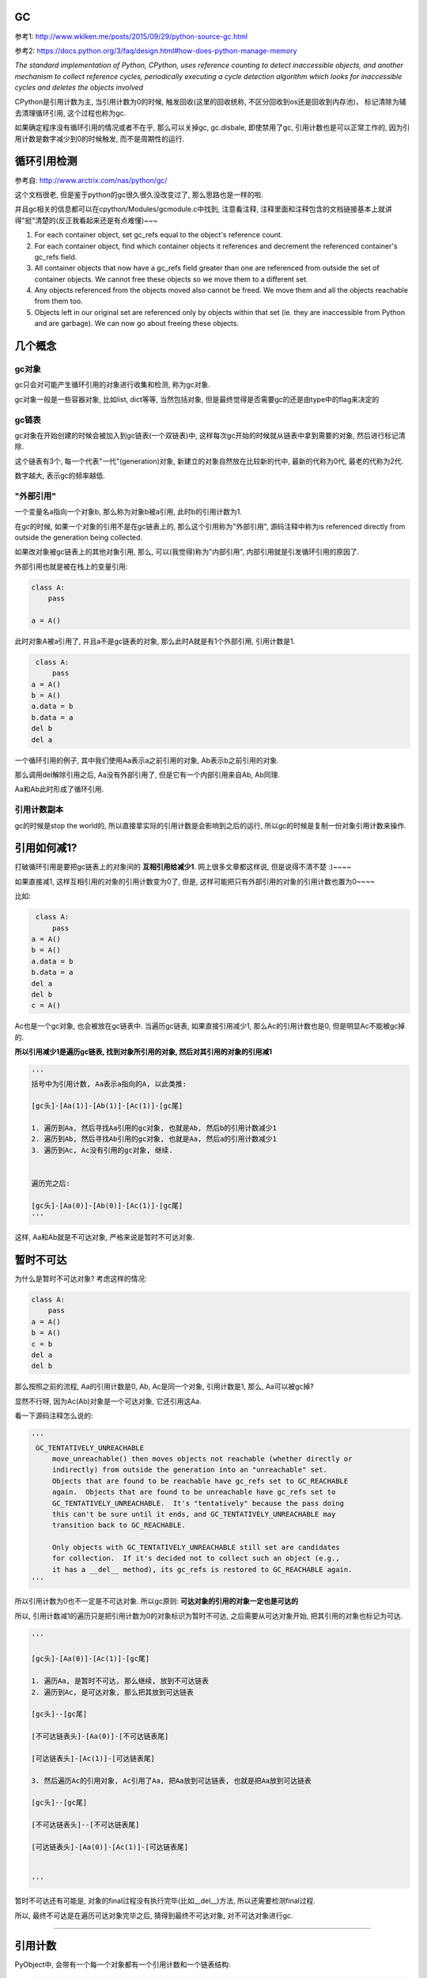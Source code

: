 GC
============

参考1: http://www.wklken.me/posts/2015/09/29/python-source-gc.html

参考2: https://docs.python.org/3/faq/design.html#how-does-python-manage-memory

*The standard implementation of Python, CPython, uses reference counting to detect inaccessible objects, and another mechanism to collect reference cycles, periodically
executing a cycle detection algorithm which looks for inaccessible cycles and deletes the objects involved*

CPython是引用计数为主, 当引用计数为0的时候, 触发回收(这里的回收统称, 不区分回收到os还是回收到内存池)， 标记清除为辅去清理循环引用, 这个过程也称为gc.

如果确定程序没有循环引用的情况或者不在乎, 那么可以关掉gc, gc.disbale, 即使禁用了gc, 引用计数也是可以正常工作的, 因为引用计数是数字减少到0的时候触发, 而不是周期性的运行.


循环引用检测
=====================

参考自: http://www.arctrix.com/nas/python/gc/

这个文档很老, 但是鉴于python的gc很久很久没改变过了, 那么思路也是一样的啦.

并且gc相关的信息都可以在cpython/Modules/gcmodule.c中找到, 注意看注释, 注释里面和注释包含的文档链接基本上就讲得"挺"清楚的(反正我看起来还是有点难懂)~~~


1. For each container object, set gc_refs equal to the object's reference count.

2. For each container object, find which container objects it references and decrement the referenced container's gc_refs field.

3. All container objects that now have a gc_refs field greater than one are referenced from outside the set of container objects. We cannot free these objects so we move them to a different set.

4. Any objects referenced from the objects moved also cannot be freed. We move them and all the objects reachable from them too.

5. Objects left in our original set are referenced only by objects within that set (ie. they are inaccessible from Python and are garbage). We can now go about freeing these objects.


几个概念
===========

gc对象
---------

gc只会对可能产生循环引用的对象进行收集和检测, 称为gc对象.

gc对象一般是一些容器对象, 比如list, dict等等, 当然包括对象, 但是最终觉得是否需要gc的还是由type中的flag来决定的


gc链表
---------

gc对象在开始创建的时候会被加入到gc链表(一个双链表)中, 这样每次gc开始的时候就从链表中拿到需要的对象, 然后进行标记清除.

这个链表有3个, 每一个代表"一代"(generation)对象, 新建立的对象自然放在比较新的代中, 最新的代称为0代, 最老的代称为2代.

数字越大, 表示gc的频率越低.


"外部引用"
------------

一个变量名a指向一个对象b, 那么称为对象b被a引用, 此时b的引用计数为1.

在gc的时候, 如果一个对象的引用不是在gc链表上的, 那么这个引用称为"外部引用", 源码注释中称为is referenced directly from outside the generation being collected.

如果改对象被gc链表上的其他对象引用, 那么, 可以(我觉得)称为"内部引用", 内部引用就是引发循环引用的原因了.

外部引用也就是被在栈上的变量引用:

.. code-block:: python

    class A:
        pass
    
    a = A()

此时对象A被a引用了, 并且a不是gc链表的对象, 那么此时A就是有1个外部引用, 引用计数是1.


.. code-block:: python

    class A:
        pass
   a = A()
   b = A()
   a.data = b
   b.data = a
   del b
   del a

一个循环引用的例子, 其中我们使用Aa表示a之前引用的对象, Ab表示b之前引用的对象.

那么调用del解除引用之后, Aa没有外部引用了, 但是它有一个内部引用来自Ab, Ab同理.

Aa和Ab此时形成了循环引用.

引用计数副本
---------------

gc的时候是stop the world的, 所以直接拿实际的引用计数是会影响到之后的运行, 所以gc的时候是复制一份对象引用计数来操作.


引用如何减1?
==============

打破循环引用是要把gc链表上的对象间的 **互相引用给减少1**. 网上很多文章都这样说, 但是说得不清不楚 :)~~~~

如果直接减1, 这样互相引用的对象的引用计数变为0了, 但是, 这样可能把只有外部引用的对象的引用计数也置为0~~~~

比如:

.. code-block:: python

    class A:
        pass
   a = A()
   b = A()
   a.data = b
   b.data = a
   del a
   del b
   c = A()

Ac也是一个gc对象, 也会被放在gc链表中. 当遍历gc链表, 如果直接引用减少1, 那么Ac的引用计数也是0, 但是明显Ac不能被gc掉的.

**所以引用减少1是遍历gc链表, 找到对象所引用的对象, 然后对其引用的对象的引用减1**

.. code-block:: python

    '''
    括号中为引用计数, Aa表示a指向的A, 以此类推:

    [gc头]-[Aa(1)]-[Ab(1)]-[Ac(1)]-[gc尾]    

    1. 遍历到Aa, 然后寻找Aa引用的gc对象, 也就是Ab, 然后b的引用计数减少1
    2. 遍历到Ab, 然后寻找Ab引用的gc对象, 也就是Aa, 然后a的引用计数减少1
    3. 遍历到Ac, Ac没有引用的gc对象, 继续.


    遍历完之后:

    [gc头]-[Aa(0)]-[Ab(0)]-[Ac(1)]-[gc尾]    
    '''

这样, Aa和Ab就是不可达对象, 严格来说是暂时不可达对象.


暂时不可达
=============

为什么是暂时不可达对象? 考虑这样的情况:

.. code-block:: python

    class A:
        pass
    a = A()
    b = A()
    c = b
    del a
    del b

那么按照之前的流程, Aa的引用计数是0, Ab, Ac是同一个对象, 引用计数是1, 那么, Aa可以被gc掉?

显然不行呀, 因为Ac(Ab)对象是一个可达对象, 它还引用这Aa.

看一下源码注释怎么说的:

.. code-block:: python

   '''
    GC_TENTATIVELY_UNREACHABLE
        move_unreachable() then moves objects not reachable (whether directly or
        indirectly) from outside the generation into an "unreachable" set.
        Objects that are found to be reachable have gc_refs set to GC_REACHABLE
        again.  Objects that are found to be unreachable have gc_refs set to
        GC_TENTATIVELY_UNREACHABLE.  It's "tentatively" because the pass doing
        this can't be sure until it ends, and GC_TENTATIVELY_UNREACHABLE may
        transition back to GC_REACHABLE.
    
        Only objects with GC_TENTATIVELY_UNREACHABLE still set are candidates
        for collection.  If it's decided not to collect such an object (e.g.,
        it has a __del__ method), its gc_refs is restored to GC_REACHABLE again.
   '''


所以引用计数为0也不一定是不可达对象. 所以gc原则: **可达对象的引用的对象一定也是可达的**


所以, 引用计数减1的遍历只是把引用计数为0的对象标识为暂时不可达, 之后需要从可达对象开始, 把其引用的对象也标记为可达.

.. code-block:: python

    '''

    [gc头]-[Aa(0)]-[Ac(1)]-[gc尾]    

    1. 遍历Aa, 是暂时不可达, 那么继续, 放到不可达链表
    2. 遍历到Ac, 是可达对象, 那么把其放到可达链表
    
    [gc头]--[gc尾] 
    
    [不可达链表头]-[Aa(0)]-[不可达链表尾] 

    [可达链表头]-[Ac(1)]-[可达链表尾]    

    3. 然后遍历Ac的引用对象, Ac引用了Aa, 把Aa放到可达链表, 也就是把Aa放到可达链表

    [gc头]--[gc尾] 
    
    [不可达链表头]--[不可达链表尾] 

    [可达链表头]-[Aa(0)]-[Ac(1)]-[可达链表尾]    


    '''

暂时不可达还有可能是, 对象的final过程没有执行完毕(比如__del__)方法, 所以还需要检测final过程.

所以, 最终不可达是在遍历可达对象完毕之后, 猜得到最终不可达对象, 对不可达对象进行gc.

----

引用计数
=============

PyObject中, 会带有一个每一个对象都有一个引用计数和一个链表结构:


.. code-block:: c

    #define _PyObject_HEAD_EXTRA            \
        struct _object *_ob_next;           \
        struct _object *_ob_prev;

    typedef struct _object {
        _PyObject_HEAD_EXTRA
        Py_ssize_t ob_refcnt;
        struct _typeobject *ob_type;
    } PyObject;


1. ob_refcnt就是引用计数的个数

2. _ob_next和ob_prev是标记清除/分代用到的链表结构


增加引用计数
==================

把ob_refcnt加1

.. code-block:: c

    #define Py_INCREF(op) (                         \
        _Py_INC_REFTOTAL  _Py_REF_DEBUG_COMMA       \
        ((PyObject *)(op))->ob_refcnt++)


减少引用计数
===============


.. code-block:: c

    #define Py_DECREF(op)                                   \
        do {                                                \
            PyObject *_py_decref_tmp = (PyObject *)(op);    \
            if (_Py_DEC_REFTOTAL  _Py_REF_DEBUG_COMMA       \
            --(_py_decref_tmp)->ob_refcnt != 0)             \
                _Py_CHECK_REFCNT(_py_decref_tmp)            \
            else                                            \
                _Py_Dealloc(_py_decref_tmp);                \
        } while (0)


如果引用计数等于=0, 那么调用_Py_Dealloc去回收内存.



gc对象标识
================

当一个对象需要进行循环引用的检测的时候, 则每次创建的时候加入到0代链表中等待检测.

PyObject包含了一个双链表头:

.. code-block:: c

    #define _PyObject_HEAD_EXTRA            \
        struct _object *_ob_next;           \
        struct _object *_ob_prev;

    typedef struct _object {
        _PyObject_HEAD_EXTRA
        Py_ssize_t ob_refcnt;
        struct _typeobject *ob_type;
    } PyObject;



但是, 一个对象是否需要加入到gc, 则是通过其tp_flags决定的, 比如dict和long:


.. code-block:: c

    // dict中包含了Py_TPFLAGS_HAVE_GC

     PyTypeObject PyDict_Type = {
         Py_TPFLAGS_DEFAULT | Py_TPFLAGS_HAVE_GC |
             Py_TPFLAGS_BASETYPE | Py_TPFLAGS_DICT_SUBCLASS,         /* tp_flags */
     }
    
    // long则没有包含这个gc头

    PyTypeObject PyLong_Type = {
        Py_TPFLAGS_DEFAULT | Py_TPFLAGS_BASETYPE |
            Py_TPFLAGS_LONG_SUBCLASS,               /* tp_flags */

    }

其中Py_TPFLAGS_HAVE_GC这个标识表示是一个gc对象.

新建对象
=================

例如dict, 调用dict.tp_alloc:

.. code-block:: c

    PyObject *
    PyType_GenericAlloc(PyTypeObject *type, Py_ssize_t nitems)
    {
        PyObject *obj;
        const size_t size = _PyObject_VAR_SIZE(type, nitems+1);
        /* note that we need to add one, for the sentinel */
    
        // 这里判断有没有gc flag
        if (PyType_IS_GC(type))
            // 这里分配对象的时候加入gc头部
            obj = _PyObject_GC_Malloc(size);
        else
            obj = (PyObject *)PyObject_MALLOC(size);
    
        if (obj == NULL)
            return PyErr_NoMemory();
    
        memset(obj, '\0', size);
    
        if (type->tp_flags & Py_TPFLAGS_HEAPTYPE)
            Py_INCREF(type);
    
        if (type->tp_itemsize == 0)
            (void)PyObject_INIT(obj, type);
        else
            (void) PyObject_INIT_VAR((PyVarObject *)obj, type, nitems);
    
        // 这里加入gc链表中
        if (PyType_IS_GC(type))
            _PyObject_GC_TRACK(obj);
        return obj;
    }


1. 生成对象的是加入gc头部: _PyObject_GC_Malloc

2. 加入gc链表: _PyObject_GC_TRACK



加入gc头结构
====================

cpython/Modules/gcmoduel.c


.. code-block:: c

    static PyObject *
    _PyObject_GC_Alloc(int use_calloc, size_t basicsize)
    {
        PyObject *op;
        PyGC_Head *g;
        size_t size;

        if (basicsize > PY_SSIZE_T_MAX - sizeof(PyGC_Head))
            return PyErr_NoMemory();
        // 这里的size要加上gc头部的大小
        size = sizeof(PyGC_Head) + basicsize;
        if (use_calloc)
            g = (PyGC_Head *)PyObject_Calloc(1, size);
        else
            // 分配一下
            g = (PyGC_Head *)PyObject_Malloc(size);
        if (g == NULL)
            return PyErr_NoMemory();

        // 注意看这个gc_refs
        g->gc.gc_refs = 0;
        // 设置该对象还未被加入到链表中
        _PyGCHead_SET_REFS(g, GC_UNTRACKED);
        // 0代链表对象个数加一个
        generations[0].count++; /* number of allocated GC objects */

        // 这里如果达到阀值, 则触发collect
        if (generations[0].count > generations[0].threshold &&
            enabled &&
            generations[0].threshold &&
            !collecting &&
            !PyErr_Occurred()) {
            collecting = 1;
            collect_generations();
            collecting = 0;
        }
        // FROM_GC是指针操作去获取
        // 对象内存的起始地址了
        op = FROM_GC(g);
        return op;
    }


关键数据是那个叫gc_refs的, 这个是标识是否是可达对象了.

加入链表
============

cpython/Include/objimpl.h

.. code-block:: c

    #define _PyObject_GC_TRACK(o) do { \
        // 拿到gc头
        PyGC_Head *g = _Py_AS_GC(o); \
        if (_PyGCHead_REFS(g) != _PyGC_REFS_UNTRACKED) \
            Py_FatalError("GC object already tracked"); \
        // 这里设置gc_ref为, 表示可达状态
        _PyGCHead_SET_REFS(g, _PyGC_REFS_REACHABLE); \
        // 下面就是链表操作了
        g->gc.gc_next = _PyGC_generation0; \
        g->gc.gc_prev = _PyGC_generation0->gc.gc_prev; \
        g->gc.gc_prev->gc.gc_next = g; \
        _PyGC_generation0->gc.gc_prev = g; \
        } while (0);


collect
============

该操作就是对链表进行一个检测删除的过程

cpython/Modules/gcmodule.c


.. code-block:: c

    static Py_ssize_t
    collect(int generation, Py_ssize_t *n_collected, Py_ssize_t *n_uncollectable,
            int nofail)
    {
    
        /* merge younger generations with one we are currently collecting */
        // 这里, 比如我们当前回收第一代, 那么把第0代的对象也一起和第一代对象
        // 连起来, 一起回收
        for (i = 0; i < generation; i++) {
            gc_list_merge(GEN_HEAD(i), GEN_HEAD(generation));
        }

        /* handy references */
        // 下面就是拿到上面的总的一个链表了
        young = GEN_HEAD(generation);
        if (generation < NUM_GENERATIONS-1)
            old = GEN_HEAD(generation+1);
        else
            old = young;
    
        // 这里是复制引用计数
        update_refs(young);
        // 引用计数减少1
        subtract_refs(young);

        /* Leave everything reachable from outside young in young, and move
         * everything else (in young) to unreachable.
         * NOTE:  This used to move the reachable objects into a reachable
         * set instead.  But most things usually turn out to be reachable,
         * so it's more efficient to move the unreachable things.
         */
        gc_list_init(&unreachable);

        // 标记可达不可达
        move_unreachable(young, &unreachable);
    
    
    }


update_refs
=============


.. code-block:: c

    static void
    update_refs(PyGC_Head *containers)
    {
        PyGC_Head *gc = containers->gc.gc_next;
        for (; gc != containers; gc = gc->gc.gc_next) {
            assert(_PyGCHead_REFS(gc) == GC_REACHABLE);
            _PyGCHead_SET_REFS(gc, Py_REFCNT(FROM_GC(gc)));
            assert(_PyGCHead_REFS(gc) != 0);
        }
    }

    // Py_REFCNT
    #define Py_REFCNT(ob)  (((PyObject*)(ob))->ob_refcnt)

把gc_ref设置为实际的应用计数的个数(ob_refcnt)

这一步就是复制引用计数, 从而不影响对象实际的引用计数了


subtract_refs
================

遍历每一个对象, 然后调用visit_reachable

.. code-block:: c

    static void
    subtract_refs(PyGC_Head *containers)
    {
        traverseproc traverse;
        PyGC_Head *gc = containers->gc.gc_next;
        for (; gc != containers; gc=gc->gc.gc_next) {
            // 获取对象的tp_traverse函数
            traverse = Py_TYPE(FROM_GC(gc))->tp_traverse;
            // 遍历的时候调用visit_decref
            (void) traverse(FROM_GC(gc),
                           (visitproc)visit_decref,
                           NULL);
        }
    }

这里遍历是使用tp_traverse, 是每个对象自己定义的遍历函数.

而visit_decref是将引用计数减少1.


**所以这一步就是遍历对象所引用的对象, 然后将其的引用计数减少1.**


visit_decref
===============

.. code-block:: c

    /* A traversal callback for subtract_refs. */
    static int
    visit_decref(PyObject *op, void *data)
    {
        assert(op != NULL);
        // 如果是gc对象
        if (PyObject_IS_GC(op)) {
            // 拿到gc头
            PyGC_Head *gc = AS_GC(op);
            assert(_PyGCHead_REFS(gc) != 0); /* else refcount was too small */
            if (_PyGCHead_REFS(gc) > 0)
                // 减少引用计数
                _PyGCHead_DECREF(gc);
        }
        return 0;
    }

move_unreachable
=====================

标记不可达对象


.. code-block:: c

    static void
    move_unreachable(PyGC_Head *young, PyGC_Head *unreachable)
    {
        PyGC_Head *gc = young->gc.gc_next;
    
        while (gc != young) {
            PyGC_Head *next;
    
            // 引用计数大于0, 是一个可达对象
            if (_PyGCHead_REFS(gc)) {

                PyObject *op = FROM_GC(gc);
                traverseproc traverse = Py_TYPE(op)->tp_traverse;
                assert(_PyGCHead_REFS(gc) > 0);
                _PyGCHead_SET_REFS(gc, GC_REACHABLE);
                (void) traverse(op,
                                (visitproc)visit_reachable,
                                (void *)young);
                next = gc->gc.gc_next;
                if (PyTuple_CheckExact(op)) {
                    _PyTuple_MaybeUntrack(op);
                }
            }
            else {
                next = gc->gc.gc_next;
                // 移动到不可达对象列表
                gc_list_move(gc, unreachable);
                // 设置暂时不可达状态
                _PyGCHead_SET_REFS(gc, GC_TENTATIVELY_UNREACHABLE);
            }
            gc = next;
        }
    }

注意的是:

1. 遇到不可达对象的时候, 先把其标记为暂时不可达, 然后移动到不可达链表

2. 遍历到对象是可达对象的时候, 会调用visit_reachable去把其引用的对象给放入可达链表中

3. 如果可达对象中包含了暂时不可达, 那么会把暂时不可达对象给放回可达对象链表


visit_reachable
====================


对可达对象中的引用对象进行处理


.. code-block:: c

    static int
    visit_reachable(PyObject *op, PyGC_Head *reachable)
    {
        if (PyObject_IS_GC(op)) {
            PyGC_Head *gc = AS_GC(op);
            const Py_ssize_t gc_refs = _PyGCHead_REFS(gc);
    
            if (gc_refs == 0) {
                /* This is in move_unreachable's 'young' list, but
                 * the traversal hasn't yet gotten to it.  All
                 * we need to do is tell move_unreachable that it's
                 * reachable.
                 */
                 
                _PyGCHead_SET_REFS(gc, 1);
            }
            else if (gc_refs == GC_TENTATIVELY_UNREACHABLE) {
                /* This had gc_refs = 0 when move_unreachable got
                 * to it, but turns out it's reachable after all.
                 * Move it back to move_unreachable's 'young' list,
                 * and move_unreachable will eventually get to it
                 * again.
                 */
                gc_list_move(gc, reachable);
                _PyGCHead_SET_REFS(gc, 1);
            }
            /* Else there's nothing to do.
             * If gc_refs > 0, it must be in move_unreachable's 'young'
             * list, and move_unreachable will eventually get to it.
             * If gc_refs == GC_REACHABLE, it's either in some other
             * generation so we don't care about it, or move_unreachable
             * already dealt with it.
             * If gc_refs == GC_UNTRACKED, it must be ignored.
             */

             else {
                assert(gc_refs > 0
                       || gc_refs == GC_REACHABLE
                       || gc_refs == GC_UNTRACKED);
             }
        }
        return 0;
    }

三个判断的作用

gc_refs == 0
----------------

这个对象是不可达, **但是还没有遍历到这个对象**. 这里这是对象为可达, 那么遍历到这个对象的是

就会把它放入到可达对象链表中, 然后继续这个流程.


gc_refs == GC_TENTATIVELY_UNREACHABLE
-----------------------------------------

这里, 可达对象中包含了(暂时)不可达对象, **说明之前已经被移动到不可达链表了**.

那么该对象也要移到可达对象链表中.


其他
------

1. 这里, gc_refs大于0, 那么说明这个可达对象还没被遍历到, 不用管他.

2. 如果gc_refs是GC_REACHABLE(-3), 那么说明这个对象是其他代(generation)的, 也不用管他.





Finalizers
=============

再说吧


循环引用的问题和__del__
==========================

https://www.holger-peters.de/an-interesting-fact-about-the-python-garbage-collector.html

如果定义了__del__方法, 那么循环引用则不会被gc掉

python2.7中

.. code-block:: python

    In [1]: import gc
    
    In [2]: class T:
       ...:     def __del__(self):
       ...:         print('in T __del__')
       ...:         
    
    In [3]: a=T()
    
    In [4]: b=T()
    
    In [5]: a.other = b
    
    In [6]: b.other = a
    
    In [7]: a=None
    
    In [8]: b=None
    
    In [9]: gc.collect()
    Out[9]: 67
    
    In [10]: gc.garbage
    Out[10]: 
    [<__main__.T instance at 0x7f80798a3518>,
     <__main__.T instance at 0x7f80798ff8c0>]

gc不能回收a和b之前指向的对象, 因为__del__方法被定义了, 如果没有定义__del__方法呢

.. code-block:: python

    In [1]: import gc
    
    In [2]: class T:
       ...:     pass
       ...: 
    
    In [3]: a=T()
    
    In [4]: b=None
    
    In [5]: b=T()
    
    In [6]: a.other = b
    
    In [7]: b.other = a
    
    In [8]: a=None
    
    In [9]: b=None
    
    In [10]: gc.collect()
    Out[10]: 53
    
    In [11]: gc.garbage
    Out[11]: []

gc.garbage为空表示即使出现循环引用, 对象也会被回收掉了

大概的原因是当出现循环引用的时候, 比如上面的a, b, python并不知道应该先调用谁的__del__, 如果调用顺序错了怎么办, 所以决定上面都不做(do nothing)~~


python3.4之后这个问题就解决了, 下面的代码是python3.6

.. code-block:: python

    In [2]: import gc
    
    In [3]: class T:
       ...:     def __del__(self):
       ...:         print('in T __del__%s' % self.name)
       ...:         
    
    In [4]: a=T()
    
    In [5]: b=T()
    
    In [6]: a.name='a'
    
    In [7]: b.name='b'
    
    In [8]: a.other = b
    
    In [9]: b.other = a
    
    In [10]: a=b=None
    
    In [11]: gc.collect()
    in T __del__a
    in T __del__b
    Out[11]: 60

https://www.python.org/dev/peps/pep-0442/ 中有具体细节


python weakref
===============

https://docs.python.org/3/library/weakref.html

https://segmentfault.com/a/1190000005729873

In the following, the term referent means the object which is referred to by a weak reference.

下面提到的 **引用对象** 是指的是一个 **被弱引用对象引用** 的对象

A weak reference to an object is not enough to keep the object alive: when the only remaining references to a referent are weak references, garbage collection is free to destroy the referent and reuse its memory for something else.

However, until the object is actually destroyed the weak reference may return the object even if there are no strong references to it.

一旦一个对象只有弱引用指向它, 那么它随时可以被回收

weakref是创建一个到目标对象的弱引用, 创建的弱引用不会增加对象的引用计数:

.. code-block:: python

    In [5]: import weakref
    
    In [6]: class M:
       ...:     def __init__(self, name):
       ...:         self.name = name
       ...:         
    
    In [7]: x=M('x')
    
    In [8]: import sys
    
    In [9]: sys.getrefcount(x)
    Out[9]: 2
    
    In [10]: r=weakref.ref(x)
    
    In [11]: r
    Out[11]: <weakref at 0x7fc279f1ad08; to 'instance' at 0x7fc279e9d7e8>
    
    In [12]: sys.getrefcount(x)
    Out[12]: 2


